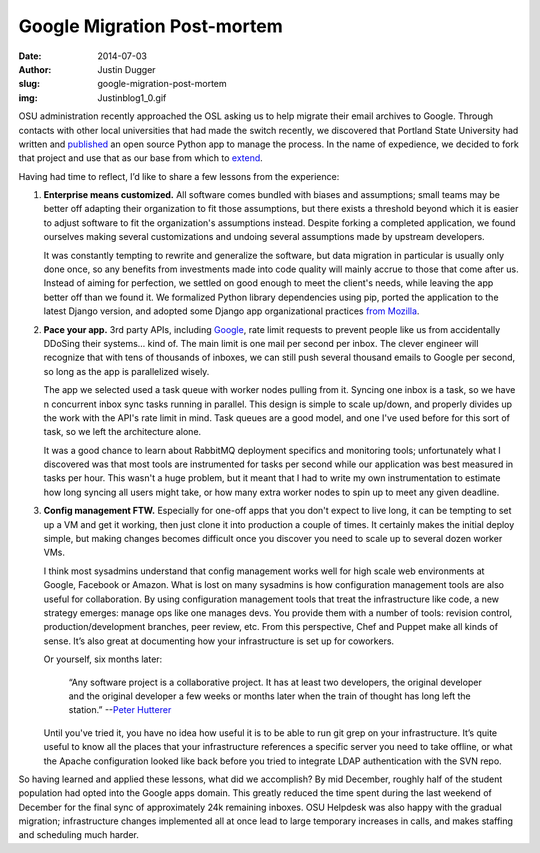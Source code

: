 Google Migration Post-mortem
============================
:date: 2014-07-03
:author: Justin Dugger
:slug: google-migration-post-mortem
:img: Justinblog1_0.gif

OSU administration recently approached the OSL asking us to help migrate their
email archives to Google. Through contacts with other local universities that
had made the switch recently, we discovered that Portland State University had
written and `published`_ an open source Python app to manage the process. In the
name of expedience, we decided to fork that project and use that as our base
from which to `extend`_.

Having had time to reflect, I’d like to share a few lessons from the experience:

#. **Enterprise means customized.** All software comes bundled with biases and
   assumptions; small teams may be better off adapting their organization to fit
   those assumptions, but there exists a threshold beyond which it is easier to
   adjust software to fit the organization's assumptions instead. Despite
   forking a completed application, we found ourselves making several
   customizations and undoing several assumptions made by upstream developers.

   It was constantly tempting to rewrite and generalize the software, but data
   migration in particular is usually only done once, so any benefits from
   investments made into code quality will mainly accrue to those that come
   after us. Instead of aiming for perfection, we settled on good enough to meet
   the client's needs, while leaving the app better off than we found it. We
   formalized Python library dependencies using pip, ported the application to
   the latest Django version, and adopted some Django app organizational
   practices `from Mozilla`_.

#. **Pace your app.** 3rd party APIs, including `Google`_, rate limit requests
   to prevent people like us from accidentally DDoSing their systems... kind of.
   The main limit is one mail per second per inbox. The clever engineer will
   recognize that with tens of thousands of inboxes, we can still push several
   thousand emails to Google per second, so long as the app is parallelized
   wisely.

   The app we selected used a task queue with worker nodes pulling from it.
   Syncing one inbox is a task, so we have n concurrent inbox sync tasks running
   in parallel. This design is simple to scale up/down, and properly divides up
   the work with the API's rate limit in mind. Task queues are a good model, and
   one I've used before for this sort of task, so we left the architecture
   alone.

   It was a good chance to learn about RabbitMQ deployment specifics and
   monitoring tools; unfortunately what I discovered was that most tools are
   instrumented for tasks per second while our application was best measured in
   tasks per hour. This wasn't a huge problem, but it meant that I had to write
   my own instrumentation to estimate how long syncing all users might take, or
   how many extra worker nodes to spin up to meet any given deadline.

#. **Config management FTW.** Especially for one-off apps that you don't expect
   to live long, it can be tempting to set up a VM and get it working, then just
   clone it into production a couple of times. It certainly makes the initial
   deploy simple, but making changes becomes difficult once you discover you
   need to scale up to several dozen worker VMs.

   I think most sysadmins understand that config management works well for high
   scale web environments at Google, Facebook or Amazon. What is lost on many
   sysadmins is how configuration management tools are also useful for
   collaboration. By using configuration management tools that treat the
   infrastructure like code, a new strategy emerges: manage ops like one manages
   devs. You provide them with a number of tools: revision control,
   production/development branches, peer review, etc. From this perspective,
   Chef and Puppet make all kinds of sense. It’s also great at documenting how
   your infrastructure is set up for coworkers.

   Or yourself, six months later:

     “Any software project is a collaborative project. It has at least two
     developers, the original developer and the original developer a few weeks
     or months later when the train of thought has long left the station.”
     --`Peter Hutterer`_

   Until you've tried it, you have no idea how useful it is to be able to run
   git grep on your infrastructure. It’s quite useful to know all the places
   that your infrastructure references a specific server you need to take
   offline, or what the Apache configuration looked like back before you tried
   to integrate LDAP authentication with the SVN repo.

So having learned and applied these lessons, what did we accomplish? By mid
December, roughly half of the student population had opted into the Google apps
domain. This greatly reduced the time spent during the last weekend of December
for the final sync of approximately 24k remaining inboxes. OSU Helpdesk was also
happy with the gradual migration; infrastructure changes implemented all at once
lead to large temporary increases in calls, and makes staffing and scheduling
much harder.

.. _published: https://github.com/sekondus/Goblin/
.. _extend: https://github.com/osuosl/goblin
.. _from Mozilla: http://playdoh.readthedocs.org/en/latest/
.. _Google: https://developers.google.com/admin-sdk/email-migration/v2/limits
.. _Peter Hutterer: http://who-t.blogspot.com/2009/12/on-commit-messages.html
